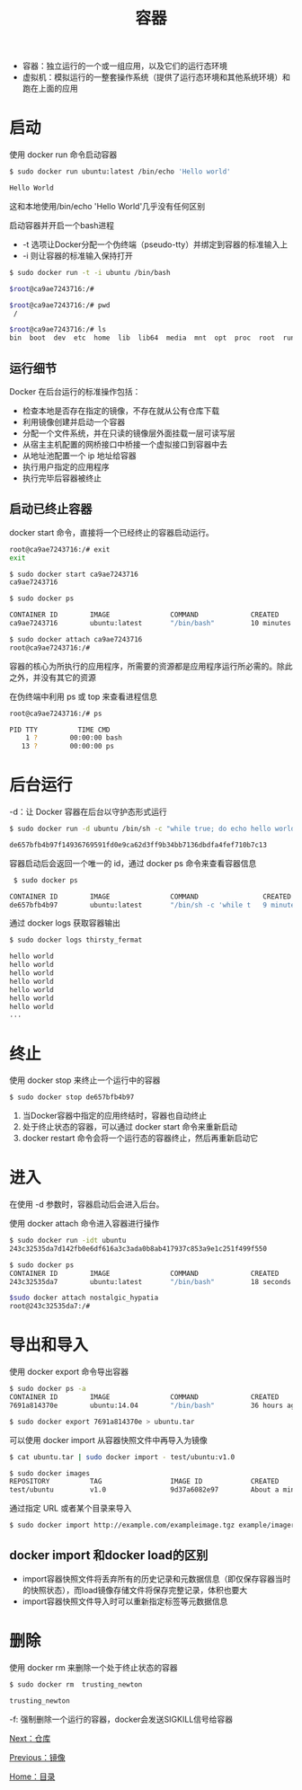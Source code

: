 #+TITLE: 容器
#+HTML_HEAD: <link rel="stylesheet" type="text/css" href="css/main.css" />
#+HTML_LINK_UP: image.html   
#+HTML_LINK_HOME: docker.html
#+OPTIONS: num:nil timestamp:nil

+ 容器：独立运行的一个或一组应用，以及它们的运行态环境 
+ 虚拟机：模拟运行的一整套操作系统（提供了运行态环境和其他系统环境）和跑在上面的应用
* 启动
使用 docker run 命令启动容器
  #+BEGIN_SRC bash
    $ sudo docker run ubuntu:latest /bin/echo 'Hello world'

    Hello World
  #+END_SRC
这和本地使用/bin/echo 'Hello World'几乎没有任何区别

启动容器并开启一个bash进程
+ -t 选项让Docker分配一个伪终端（pseudo-tty）并绑定到容器的标准输入上
+ -i 则让容器的标准输入保持打开
#+BEGIN_SRC bash
  $ sudo docker run -t -i ubuntu /bin/bash

  $root@ca9ae7243716:/# 

  $root@ca9ae7243716:/# pwd
   /
  
  $root@ca9ae7243716:/# ls
  bin  boot  dev  etc  home  lib  lib64  media  mnt  opt  proc  root  run  sbin  srv  sys  tmp  usr  var
#+END_SRC
** 运行细节
Docker 在后台运行的标准操作包括：
+ 检查本地是否存在指定的镜像，不存在就从公有仓库下载
+ 利用镜像创建并启动一个容器
+ 分配一个文件系统，并在只读的镜像层外面挂载一层可读写层
+ 从宿主主机配置的网桥接口中桥接一个虚拟接口到容器中去
+ 从地址池配置一个 ip 地址给容器
+ 执行用户指定的应用程序
+ 执行完毕后容器被终止

** 启动已终止容器
docker start 命令，直接将一个已经终止的容器启动运行。

   #+BEGIN_SRC bash
     root@ca9ae7243716:/# exit
     exit

     $ sudo docker start ca9ae7243716
     ca9ae7243716

     $ sudo docker ps

     CONTAINER ID        IMAGE               COMMAND             CREATED             STATUS              PORTS               NAMES
     ca9ae7243716        ubuntu:latest       "/bin/bash"         10 minutes ago      Up 7 seconds                            compassionate_rosalind

     $ sudo docker attach ca9ae7243716
     root@ca9ae7243716:/#
   #+END_SRC

容器的核心为所执行的应用程序，所需要的资源都是应用程序运行所必需的。除此之外，并没有其它的资源

在伪终端中利用 ps 或 top 来查看进程信息
#+BEGIN_SRC bash
  root@ca9ae7243716:/# ps

  PID TTY          TIME CMD
      1 ?        00:00:00 bash
     13 ?        00:00:00 ps
#+END_SRC

* 后台运行
-d：让 Docker 容器在后台以守护态形式运行
#+BEGIN_SRC bash
  $ sudo docker run -d ubuntu /bin/sh -c "while true; do echo hello world; sleep 1; done"

  de657bfb4b97f14936769591fd0e9ca62d3ff9b34bb7136dbdfa4fef710b7c13
#+END_SRC
容器启动后会返回一个唯一的 id，通过 docker ps 命令来查看容器信息 
#+BEGIN_SRC bash
   $ sudo docker ps

  CONTAINER ID        IMAGE               COMMAND                CREATED             STATUS              PORTS               NAMES
  de657bfb4b97        ubuntu:latest       "/bin/sh -c 'while t   9 minutes ago       Up 9 minutes                            thirsty_fermat
#+END_SRC
通过 docker logs 获取容器输出
#+BEGIN_SRC bash
  $ sudo docker logs thirsty_fermat

  hello world
  hello world
  hello world
  hello world
  hello world
  hello world
  hello world
  ...
#+END_SRC

* 终止
使用 docker stop 来终止一个运行中的容器
#+BEGIN_SRC sh
  $ sudo docker stop de657bfb4b97
#+END_SRC
1. 当Docker容器中指定的应用终结时，容器也自动终止
2. 处于终止状态的容器，可以通过 docker start 命令来重新启动
3. docker restart 命令会将一个运行态的容器终止，然后再重新启动它

* 进入
在使用 -d 参数时，容器启动后会进入后台。

使用 docker attach 命令进入容器进行操作
#+BEGIN_SRC bash
  $ sudo docker run -idt ubuntu
  243c32535da7d142fb0e6df616a3c3ada0b8ab417937c853a9e1c251f499f550

  $ sudo docker ps
  CONTAINER ID        IMAGE               COMMAND             CREATED             STATUS              PORTS               NAMES
  243c32535da7        ubuntu:latest       "/bin/bash"         18 seconds ago      Up 17 seconds                           nostalgic_hypatia

  $sudo docker attach nostalgic_hypatia
  root@243c32535da7:/#
#+END_SRC

* 导出和导入
使用 docker export 命令导出容器
#+BEGIN_SRC bash
  $ sudo docker ps -a
  CONTAINER ID        IMAGE               COMMAND             CREATED             STATUS                    PORTS               NAMES
  7691a814370e        ubuntu:14.04        "/bin/bash"         36 hours ago        Exited (0) 21 hours ago                       test

  $ sudo docker export 7691a814370e > ubuntu.tar
#+END_SRC

可以使用 docker import 从容器快照文件中再导入为镜像
#+BEGIN_SRC bash
  $ cat ubuntu.tar | sudo docker import - test/ubuntu:v1.0

  $ sudo docker images
  REPOSITORY          TAG                 IMAGE ID            CREATED              VIRTUAL SIZE
  test/ubuntu         v1.0                9d37a6082e97        About a minute ago   171.3 MB
#+END_SRC

通过指定 URL 或者某个目录来导入
#+BEGIN_SRC bash
  $ sudo docker import http://example.com/exampleimage.tgz example/imagerepo
#+END_SRC

** docker import 和docker load的区别
+ import容器快照文件将丢弃所有的历史记录和元数据信息（即仅保存容器当时的快照状态），而load镜像存储文件将保存完整记录，体积也要大
+ import容器快照文件导入时可以重新指定标签等元数据信息

* 删除
使用 docker rm 来删除一个处于终止状态的容器
#+BEGIN_SRC sh
  $ sudo docker rm  trusting_newton

  trusting_newton
#+END_SRC
-f: 强制删除一个运行的容器，docker会发送SIGKILL信号给容器

[[file:repository.org][Next：仓库]]

[[file:image.org][Previous：镜像]]

[[file:docker.org][Home：目录]]
